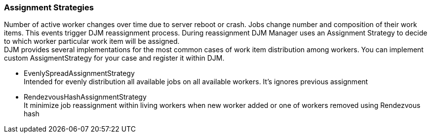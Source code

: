 === Assignment Strategies
Number of active worker changes over time due to server reboot or crash. Jobs change number
and composition of their work items. This events trigger DJM reassignment process.
During reassignment DJM Manager uses an Assignment Strategy to decide to which worker
particular work item will be assigned. +
DJM provides several implementations for the most common cases of work item distribution among workers.
You can implement custom AssigmentStrategy for your case and register it within DJM.

* EvenlySpreadAssignmentStrategy +
Intended for evenly distribution all available jobs on all available workers.
It's ignores previous assignment

* RendezvousHashAssignmentStrategy +
It minimize job reassignment within
living workers when new worker added or one of workers removed using Rendezvous hash